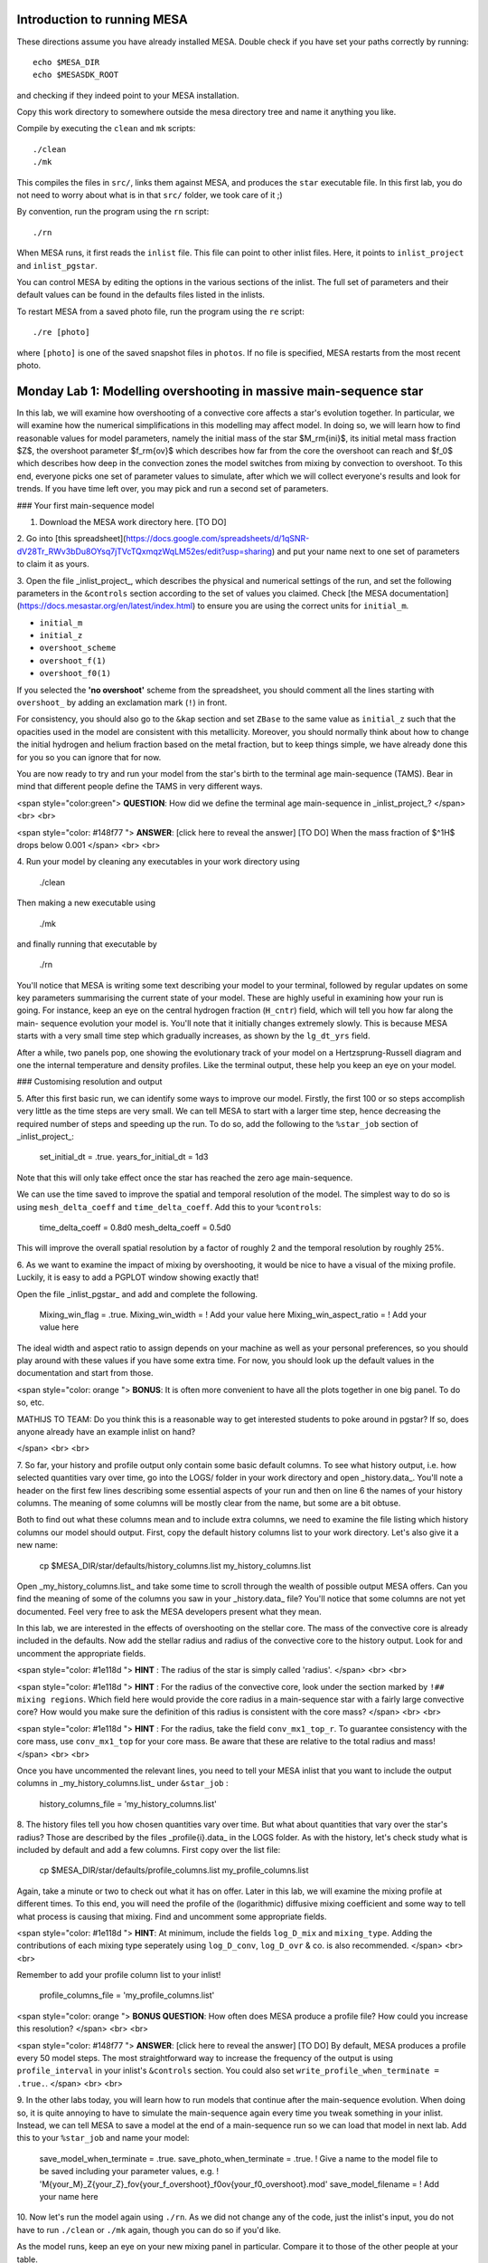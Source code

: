 
Introduction to running MESA
====================

..
  If you can't stand reading anything that isn't on the web, skip
  this and go directly to https://docs.mesastar.org.  Even if you do
  read this file, when you are done you should still go to that site!

These directions assume you have already installed MESA. Double check
if you have set your paths correctly by running::

    echo $MESA_DIR
    echo $MESASDK_ROOT

and checking if they indeed point to your MESA installation.

Copy this work directory to somewhere outside the mesa directory tree
and name it anything you like.

Compile by executing the ``clean`` and ``mk`` scripts::

    ./clean
    ./mk

This compiles the files in ``src/``, links them against MESA, and
produces the ``star`` executable file. In this first lab, you do not
need to worry about what is in that ``src/`` folder, we took care
of it ;)

By convention, run the program using the  ``rn`` script::

    ./rn

When MESA runs, it first reads the ``inlist`` file.  This file can
point to other inlist files.  Here, it points to ``inlist_project``
and ``inlist_pgstar``.

You can control MESA by editing the options in the various sections
of the inlist.  The full set of parameters and their default values
can be found in the defaults files listed in the inlists.

To restart MESA from a saved photo file, run the program using the
``re`` script::

    ./re [photo]

where ``[photo]`` is one of the saved snapshot files in ``photos``.
If no file is specified, MESA restarts from the most recent photo.



Monday Lab 1: Modelling overshooting in massive main-sequence star
====================

In this lab, we will examine how overshooting of a convective core
affects a star's evolution together. In particular, we will examine
how the numerical simplifications in this modelling may affect model.
In doing so, we will learn how to find reasonable values for
model parameters, namely the initial mass of the star $M_\rm{ini}$,
its initial metal mass fraction $Z$, the overshoot parameter $f_\rm{ov}$
which describes how far from the core the overshoot can reach and $f_0$
which describes how deep in the convection zones the model switches
from mixing by convection to overshoot. To this end, everyone picks one
set of parameter values to simulate, after which we will collect
everyone's results and look for trends. If you have time left over,
you may pick and run a second set of parameters.


### Your first main-sequence model

1. Download the MESA work directory here. [TO DO]


2. Go into
[this spreadsheet](https://docs.google.com/spreadsheets/d/1qSNR-dV28Tr_RWv3bDu8OYsq7jTVcTQxmqzWqLM52es/edit?usp=sharing)
and put your name next to one set of parameters to claim it as yours.


3. Open the file _inlist_project_, which describes the physical and
numerical settings of the run, and set the following parameters
in the ``&controls`` section according to the set of values you claimed.
Check [the MESA documentation](https://docs.mesastar.org/en/latest/index.html)
to ensure you are using the correct units for ``initial_m``.

- ``initial_m``
- ``initial_z``
- ``overshoot_scheme``
- ``overshoot_f(1)``
- ``overshoot_f0(1)``

If you selected the **'no overshoot'** scheme from the spreadsheet,
you should comment all the lines starting with ``overshoot_`` by
adding an exclamation mark (``!``) in front.

For consistency, you should also go to the ``&kap`` section and set
``ZBase`` to the same value as ``initial_z`` such that the opacities
used in the model are consistent with this metallicity. Moreover, you
should normally think about how to change the initial hydrogen and
helium fraction based on the metal fraction, but to keep things simple,
we have already done this for you so you can ignore that for now.

You are now ready to try and run your model from the star's birth to the
terminal age main-sequence (TAMS). Bear in mind that different people define
the TAMS in very different ways.

<span style="color:green">
**QUESTION**: How did we define the terminal age main-sequence in
_inlist_project_?
</span>
<br>
<br>

<span style="color: #148f77 ">
**ANSWER**: [click here to reveal the answer] [TO DO] When the mass fraction of
$^1H$ drops below 0.001
</span>
<br>
<br>

4.
Run your model by cleaning any executables in your work directory using

    ./clean

Then making a new executable using

    ./mk

and finally running that executable by

    ./rn

You'll notice that MESA is writing some text describing your model to your
terminal, followed by regular updates on some key parameters summarising
the current state of your model. These are highly useful in examining how
your run is going. For instance, keep an eye on the central hydrogen
fraction (``H_cntr``) field, which will tell you how far along the main-
sequence evolution your model is. You'll note that it initially changes
extremely slowly. This is because MESA starts with a very small time step
which gradually increases, as shown by the ``lg_dt_yrs`` field.

After a while, two panels pop, one showing the evolutionary track of your
model on a Hertzsprung-Russell diagram and one the internal temperature
and density profiles. Like the terminal output, these help you keep an
eye on your model.


### Customising resolution and output

5.
After this first basic run, we can identify some ways to improve our
model. Firstly, the first 100 or so steps accomplish very little as the
time steps are very small. We can tell MESA to start with a larger time
step, hence decreasing the required number of steps and speeding up the
run. To do so, add the following to the ``%star_job`` section of
_inlist_project_:

    set_initial_dt = .true.
    years_for_initial_dt = 1d3

Note that this will only take effect once the star has reached the zero
age main-sequence.

We can use the time saved to improve the spatial and temporal resolution
of the model. The simplest way to do so is using ``mesh_delta_coeff``
and ``time_delta_coeff``. Add this to your ``%controls``:

    time_delta_coeff = 0.8d0
    mesh_delta_coeff = 0.5d0

This will improve the overall spatial resolution by a factor of roughly
2 and the temporal resolution by roughly 25%.


6. As we want to examine the impact of mixing by overshooting, it would be
nice to have a visual of the mixing profile. Luckily, it is easy to add a
PGPLOT window showing exactly that!

Open the file _inlist_pgstar_ and add and complete the following.

    Mixing_win_flag = .true.
    Mixing_win_width = ! Add your value here
    Mixing_win_aspect_ratio = ! Add your value here

The ideal width and aspect ratio to assign depends on your machine as well
as your personal preferences, so you should play around with these
values if you have some extra time. For now, you should look up the
default values in the documentation and start from those.

<span style="color: orange ">
**BONUS**:
It is often more convenient to have all the plots together in one big panel.
To do so, etc.

MATHIJS TO TEAM: Do you think this is a reasonable way to get interested
students to poke around in pgstar? If so, does anyone already have an
example inlist on hand?

</span>
<br>
<br>

7.
So far, your history and profile output only contain some basic default
columns. To see what history output, i.e. how selected quantities vary
over time, go into the LOGS/ folder in your work directory and open
_history.data_. You'll note a header on the first few lines describing
some essential aspects of your run and then on line 6 the names of your
history columns. The meaning of some columns will be mostly clear from
the name, but some are a bit obtuse.

Both to find out what these columns mean and to include extra columns,
we need to examine the file listing which history columns our model
should output. First, copy the default history columns list to your
work directory. Let's also give it a new name:

    cp $MESA_DIR/star/defaults/history_columns.list my_history_columns.list

Open _my_history_columns.list_ and take some time to scroll
through the wealth of possible output MESA offers. Can you find the
meaning of some of the columns you saw in your _history.data_ file?
You'll notice that some columns are not yet documented. Feel very
free to ask the MESA developers present what they mean.

In this lab, we are interested in the effects of overshooting on the
stellar core. The mass of the convective core is already included in
the defaults. Now add the stellar radius and radius of the convective
core to the history output. Look for and uncomment the appropriate
fields.

<span style="color: #1e118d ">
**HINT** : The radius of the star is simply called 'radius'.
</span>
<br>
<br>

<span style="color: #1e118d ">
**HINT** : For the radius of the convective core, look under the section
marked by ``!## mixing regions``. Which field here would provide the
core radius in a main-sequence star with a fairly large convective core?
How would you make sure the definition of this radius is consistent with
the core mass?
</span>
<br>
<br>

<span style="color: #1e118d ">
**HINT** : For the radius, take the field ``conv_mx1_top_r``. To guarantee
consistency with the core mass, use ``conv_mx1_top`` for your core mass.
Be aware that these are relative to the total radius and mass!
</span>
<br>
<br>

Once you have uncommented the relevant lines, you need to tell your MESA
inlist that you want to include the output columns in
_my_history_columns.list_ under ``&star_job`` :

    history_columns_file = 'my_history_columns.list'



8.
The history files tell you how chosen quantities vary over time. But
what about quantities that vary over the star's radius? Those are
described by the files _profile{i}.data_ in the LOGS folder. As with
the history, let's check study what is included by default and add
a few columns. First copy over the list file:

    cp $MESA_DIR/star/defaults/profile_columns.list my_profile_columns.list

Again, take a minute or two to check out what it has on offer. Later
in this lab, we will examine the mixing profile at different times.
To this end, you will need the profile of the (logarithmic) diffusive
mixing coefficient and some way to tell what process is causing that
mixing. Find and uncomment some appropriate fields.


<span style="color: #1e118d ">
**HINT**: At minimum, include the fields ``log_D_mix`` and
``mixing_type``. Adding the contributions of each mixing type
seperately using ``log_D_conv``, ``log_D_ovr`` & co. is also
recommended.
</span>
<br>
<br>

Remember to add your profile column list to your inlist!

    profile_columns_file = 'my_profile_columns.list'



<span style="color: orange ">
**BONUS QUESTION**: How often does MESA produce a profile file? How could
you increase this resolution?
</span>
<br>
<br>

<span style="color: #148f77 ">
**ANSWER**: [click here to reveal the answer] [TO DO] By default, MESA
produces a profile every 50 model steps. The most straightforward way
to increase the frequency of the output is using ``profile_interval``
in your inlist's ``&controls`` section. You could also set
``write_profile_when_terminate = .true.``.
</span>
<br>
<br>


9.
In the other labs today, you will learn how to run models that continue
after the main-sequence evolution. When doing so, it is quite annoying to
have to simulate the main-sequence again every time you tweak something in
your inlist. Instead, we can tell MESA to save a model at the end of a
main-sequence run so we can load that model in next lab. Add this to your
``%star_job`` and name your model:

    save_model_when_terminate = .true.
    save_photo_when_terminate = .true.
    ! Give a name to the model file to be saved including your parameter values, e.g.
    ! 'M{your_M}_Z{your_Z}_fov{your_f_overshoot}_f0ov{your_f0_overshoot}.mod'
    save_model_filename = ! Add your name here


10. Now let's run the model again using ``./rn``.
As we did not change any of the code, just the inlist's input, you do not have
to run ``./clean`` or ``./mk`` again, though you can do so if you'd like.

As the model runs, keep an eye on your new mixing panel in particular.
Compare it to those of the other people at your table.


### Studying the output

11. Using your favourite text editor, open the history.data file and find
the line describing the TAMS. Add the values of the following parameters
to the second page of the spreadsheet. Take care to check your units!

 - log(Teff)
 - log(L)
 - core mass
 - core radius
 - age in Myr

MATHIJS TO TEAM: What output would be most useful? Teff and L are no-brainers
and the core conditions are relevant as well. What else?

12. Now let's wrap up this lab by reading your MESA output in using Python
and making some custom plots.

MATHIJS TO TEAM: What kind of plots should we have them make? One idea is
to make them plot the mixing profile of every profile together in one plot.
Another obvious option is to plot core mass/radius against (a proxy of) time.

